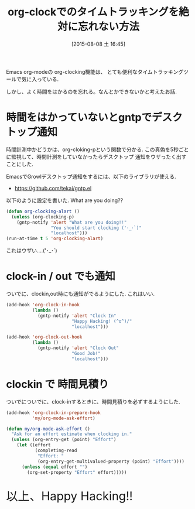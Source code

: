 #+BLOG: Futurismo
#+POSTID: 4541
#+DATE: [2015-08-08 土 16:45]
#+OPTIONS: toc:nil num:nil todo:nil pri:nil tags:nil ^:nil TeX:nil
#+CATEGORY: Emacs
#+TAGS: org-mode
#+DESCRIPTION: org-clockでのタイムトラッキングを絶対に忘れない方法
#+TITLE: org-clockでのタイムトラッキングを絶対に忘れない方法

Emacs org-modeの org-clocking機能は、
とても便利なタイムトラッキングツールで気に入っている.

しかし、よく時間をはかるのを忘れる。なんとかできないかと考えたお話.

* 時間をはかっていないとgntpでデスクトップ通知
  時間計測中かどうかは、org-cloking-pという関数で分かる. 
  この真偽を5秒ごとに監視して、時間計測をしていなかったらデスクトップ
  通知をウザったく出すことにした.

  EmacsでGrowlデスクトップ通知をするには、以下のライブラリが使える.
  - https://github.com/tekai/gntp.el

  以下のように設定を書いた. What are you doing??

#+begin_src emacs-lisp
(defun org-clocking-alart ()
  (unless (org-clocking-p)
    (gntp-notify 'alert "What are you doing!!"
                 "You should start clocking ('･_･`)"
                 "localhost")))
(run-at-time t 5 'org-clocking-alart)
#+end_src

[[file:./../img/2015-08-08-164217_288x228_scrot.png]]

 これはウザい....('･_･`)

* clock-in / out でも通知
 ついでに、clockin,out時にも通知がでるようにした. これはいい.

#+begin_src emacs-lisp
(add-hook 'org-clock-in-hook
          (lambda ()
            (gntp-notify 'alert "Clock In"
                         "Happy Hacking! (^o^)/"
                         "localhost")))

(add-hook 'org-clock-out-hook
          (lambda ()
            (gntp-notify 'alert "Clock Out"
                         "Good Job!"
                         "localhost")))
#+end_src

* clockin で 時間見積り
  ついでについでに、clock-inするときに、時間見積りを必ずするようにした.

#+begin_src emacs-lisp
(add-hook 'org-clock-in-prepare-hook
          'my/org-mode-ask-effort)

(defun my/org-mode-ask-effort ()
  "Ask for an effort estimate when clocking in."
  (unless (org-entry-get (point) "Effort")
    (let ((effort
           (completing-read
            "Effort: "
            (org-entry-get-multivalued-property (point) "Effort"))))
      (unless (equal effort "")
        (org-set-property "Effort" effort)))))
#+end_src
   
   #+BEGIN_HTML
   <p style="font-size:32px">以上、Happy Hacking!!</p>
   #+END_HTML

# ./../img/2015-08-08-164217_288x228_scrot.png http://futurismo.biz/wp-content/uploads/wpid-2015-08-08-164217_288x228_scrot.png
